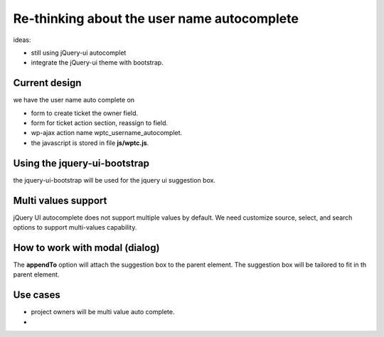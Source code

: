 Re-thinking about the user name autocomplete
============================================

ideas:

- still using jQuery-ui autocomplet
- integrate the jQuery-ui theme with bootstrap.

Current design
--------------

we have the user name auto complete on

- form to create ticket the owner field.
- form for ticket action section, reassign to field.
- wp-ajax action name wptc_username_autocomplet.
- the javascript is stored in file **js/wptc.js**. 

Using the jquery-ui-bootstrap
-----------------------------

the jquery-ui-bootstrap will be used for the jquery ui suggestion
box.

Multi values support
--------------------

jQuery UI autocomplete does not support multiple values by default.
We need customize source, select, and search options to support 
multi-values capability.

How to work with modal (dialog)
-------------------------------

The **appendTo** option will attach the suggestion box to the 
parent element.
The suggestion box will be tailored to fit in th parent element.

Use cases
---------

- project owners will be multi value auto complete.
- 
